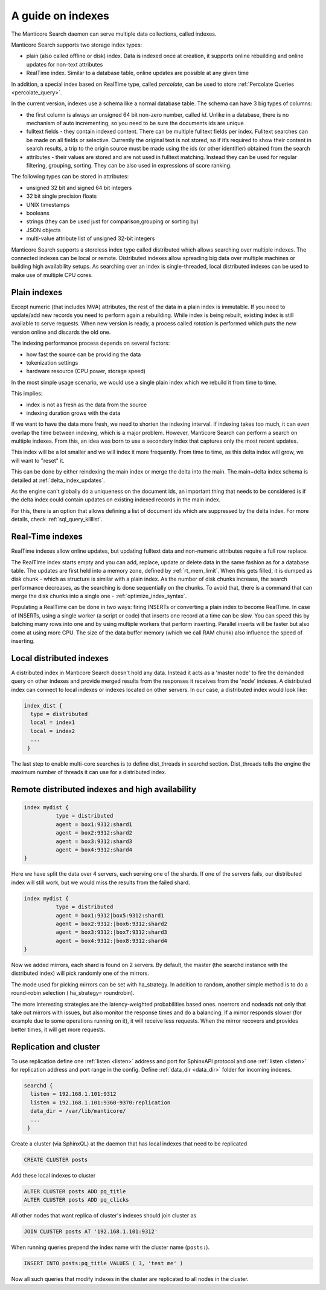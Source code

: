 .. _guide_indexes:

A guide on indexes
-------------------

The Manticore Search daemon can serve multiple data collections, called indexes.

Manticore Search supports two storage index types:

* plain (also called offline or disk) index. Data is indexed once at creation, it supports online rebuilding and online updates for non-text attributes
* RealTime index. Similar to a database table, online updates are possible at any given time

In addition, a special index based on RealTime type, called `percolate`, can be used to store :ref:`Percolate Queries <percolate_query>`.

In the current version, indexes use a schema like a normal database table. The schema can have 3 big types of columns:

* the first column is always an unsigned 64 bit non-zero number, called `id`. Unlike in a database, there is no mechanism of auto incrementing, so you need to be sure the documents ids are unique
* fulltext fields - they contain indexed content. There can be multiple fulltext fields per index. Fulltext searches can be made on all fields or selective. Currently the original text is not stored, so if it’s required to show their content in search results, a trip to the origin source must be made using the ids (or other identifier) obtained from the search
* attributes - their values are stored and are not used in fulltext matching. Instead they can be used for regular filtering, grouping, sorting. They can be also used in expressions of score ranking.

The following types can be stored in attributes:

* unsigned 32 bit and signed 64 bit integers
* 32 bit single precision floats
* UNIX timestamps
* booleans
* strings (they can be used just for comparison,grouping or sorting by)
* JSON objects
* multi-value attribute list of unsigned 32-bit integers




Manticore Search supports a storeless index type called distributed which allows searching over multiple indexes. The connected indexes can be local or remote. Distributed indexes allow spreading big data over multiple machines or building high availability setups. As searching over an index is single-threaded, local distributed indexes can be used to make use of multiple CPU cores.



Plain indexes
~~~~~~~~~~~~~
Except numeric (that includes MVA) attributes, the rest of the data in a plain index is immutable. If you need to update/add new records you need to perform again a rebuilding. While index is being rebuilt, existing index is still available to serve requests. When new version is ready, a process called `rotation` is performed which puts the new version online and discards the old one.

The indexing performance process depends on several factors:

* how fast the source can be providing the data
* tokenization settings
* hardware resource (CPU power, storage speed)

In the most simple usage scenario, we would use a single plain index which we rebuild it from time to time. 

This implies:

* index is not as fresh as the data from the source
* indexing duration grows with the data

If we want to have the data more fresh, we need to shorten the indexing interval. If indexing takes too much, it can even overlap the time between indexing, which is a major problem.
However, Manticore Search can perform a search on multiple indexes. From this, an idea was born to use a secondary index that captures only the most recent updates. 

This index will be a lot smaller and we will index it more frequently. From time to time, as this delta index will grow, we will want to "reset" it. 

This can be done by either reindexing the main index  or merge the delta into the main. The main+delta index schema is detailed at :ref:`delta_index_updates`.

As the engine can't globally do a uniqueness on the document ids, an important thing that needs to be considered is if the delta index could contain updates on existing indexed records in the main index.

For this, there is an option that allows defining a list of document ids which are suppressed by the delta index. For more details, check :ref:`sql_query_killlist`.

Real-Time indexes
~~~~~~~~~~~~~~~~~

RealTime indexes allow online updates, but updating fulltext data and non-numeric attributes require a full row replace.

The RealTIme index  starts empty and you can add, replace, update or delete data in the same fashion as for a database table. The updates are first held into a memory zone, defined by :ref:`rt_mem_limit`. 
When this gets filled, it is dumped as disk chunk -  which as structure is similar with a plain index. As the number of disk chunks increase, the search performance decreases, as the searching is done sequentially on the chunks.
To avoid that, there is a command that can merge the disk chunks into a single one - :ref:`optimize_index_syntax`. 

Populating a RealTime can be done in two ways: firing INSERTs or converting a plain index to become RealTime.
In case of INSERTs, using a single worker (a script or code) that inserts one record at a time can be slow. You can speed this by batching many rows into one and by using multiple workers that perform inserting. 
Parallel inserts will be faster but also come at using more CPU. The size of the data buffer memory (which we call RAM chunk) also influence the speed of inserting.




Local distributed indexes
~~~~~~~~~~~~~~~~~~~~~~~~~
A distributed index in Manticore Search doesn't hold any data. Instead it acts as a 'master node' to fire the demanded query on other indexes and provide  merged results from the responses it receives from the 'node' indexes.
A distributed index can connect to local indexes or indexes located on other servers. 
In our case, a distributed index would look like:

.. code-block::  none

  index_dist {
    type = distributed
    local = index1
    local = index2
    ...
   }
   
The last step to enable multi-core searches is to define dist_threads  in searchd section. Dist_threads tells the engine the maximum number of threads it can use for a distributed index.



Remote distributed indexes and high availability
~~~~~~~~~~~~~~~~~~~~~~~~~~~~~~~~~~~~~~~~~~~~~~~~
.. code-block:: none

   index mydist {
             type = distributed
             agent = box1:9312:shard1
             agent = box2:9312:shard2
             agent = box3:9312:shard3
             agent = box4:9312:shard4
   }
   
Here we have split the data over 4 servers, each serving one of the shards. If one of the servers fails, our distributed index will still work, but we would miss the results from the failed shard.

.. code-block:: none

   index mydist {
             type = distributed
             agent = box1:9312|box5:9312:shard1
             agent = box2:9312:|box6:9312:shard2
             agent = box3:9312:|box7:9312:shard3
             agent = box4:9312:|box8:9312:shard4
   }
   
Now we added mirrors, each shard is found on 2 servers. By default, the master (the searchd instance with the distributed index) will pick randomly one of the mirrors.

The mode used for picking mirrors can be set with ha_strategy. In addition to random, another simple method is to do a round-robin selection ( ha_strategy= roundrobin).

The more interesting strategies are the latency-weighted probabilities based ones. noerrors and nodeads not only that take out mirrors with issues, but also monitor the response times and do a balancing. If a mirror responds slower (for example due to some operations running on it), it will receive less requests. When the mirror recovers and provides better times, it will get more requests.


Replication and cluster
~~~~~~~~~~~~~~~~~~~~~~~

To use replication define one :ref:`listen <listen>` address and port for SphinxAPI protocol and one :ref:`listen <listen>` for
replication address and port range in the config. Define :ref:`data_dir <data_dir>` folder for incoming indexes.

.. code-block::  none

  searchd {
    listen = 192.168.1.101:9312
    listen = 192.168.1.101:9360-9370:replication
    data_dir = /var/lib/manticore/
    ...
   }

Create a cluster (via SphinxQL) at the daemon that has local indexes that need to be replicated 

.. code-block:: sql

    CREATE CLUSTER posts
	
Add these local indexes to cluster

.. code-block:: sql

    ALTER CLUSTER posts ADD pq_title
    ALTER CLUSTER posts ADD pq_clicks
	
All other nodes that want replica of cluster's indexes should join cluster as

.. code-block:: sql

    JOIN CLUSTER posts AT '192.168.1.101:9312'

When running queries prepend the index name with the cluster name (``posts:``).

.. code-block:: sql

    INSERT INTO posts:pq_title VALUES ( 3, 'test me' )

Now all such queries that modify indexes in the cluster are replicated to all nodes in the cluster.